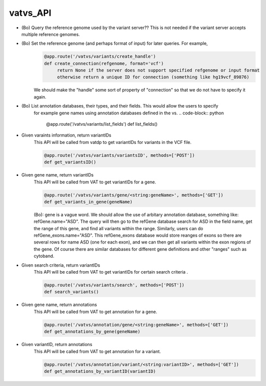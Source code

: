 vatvs_API
!!!!!!!!!

* (Bo) Query the reference genome used by the variant server?? This is not needed if the variant server accepts multiple reference genomes. 

* (Bo) Set the reference genome (and perhaps format of input) for later queries. For example,
        .. code-block:: python
	        
		@app.route('/vatvs/variants/create_handle')
		def create_connection(refgenome, format='vcf')
		     return None if the server does not support specified refgenome or input format
		     otherwise return a unique ID for connection (something like hg19vcf_89876)
		     
        We should make the "handle" some sort of property of "connection" so that we do not have to
	specify it again.

* (Bo) List annotation databases, their types, and their fields. This would allow the users to specify
	for example gene names using annotation databases defined in the vs.
	.. code-block:: python
		
		@app.route('/vatvs/variants/list_fields')
		def list_fields()
			

* Given varaints information, return variantIDs
	This API will be called from vatdp to get variantIDs for variants in the VCF file. 

	.. code-block:: python

		@app.route('/vatvs/variants/variantsID', methods=['POST'])
		def get_variantsID()


* Given gene name, return variantIDs
	This API will be called from VAT to get variantIDs for a gene.

	.. code-block:: python

		@app.route('/vatvs/variants/gene/<string:geneName>', methods=['GET'])
		def get_variants_in_gene(geneName)

	(Bo): gene is a vague word. We should allow the use of arbitary annotation database,
	something like: refGene.name="ASD". The query will then go to the refGene database
	search for ASD in the field name, get the range of this gene, and find all variants
	within the range. Similarly, users can do refGene_exons.name="ASD". This refGene_exons
	database would store reanges of exons so there are several rows for name ASD (one
	for each exon), and we can then get all variants within the exon regions of the gene.
	Of course there are similar databases for different gene definitions and other "ranges"
	such as cytoband.
	
* Given search criteria, return variantIDs
	This API will be called from VAT to get variantIDs for certain search criteria .

	.. code-block:: python

		@app.route('/vatvs/variants/search', methods=['POST'])
		def search_variants()


* Given gene name, return annotations
	This API will be called from VAT to get annotation for a gene.

	.. code-block:: python

		@app.route('/vatvs/annotation/gene/<string:geneName>', methods=['GET'])
		def get_annotations_by_gene(geneName)

* Given variantID, return annotations
	This API will be called from VAT to get annotation for a variant.

	.. code-block:: python

		@app.route('/vatvs/annotation/variant/<string:variantID>', methods=['GET'])
		def get_annotations_by_variantID(variantID)

